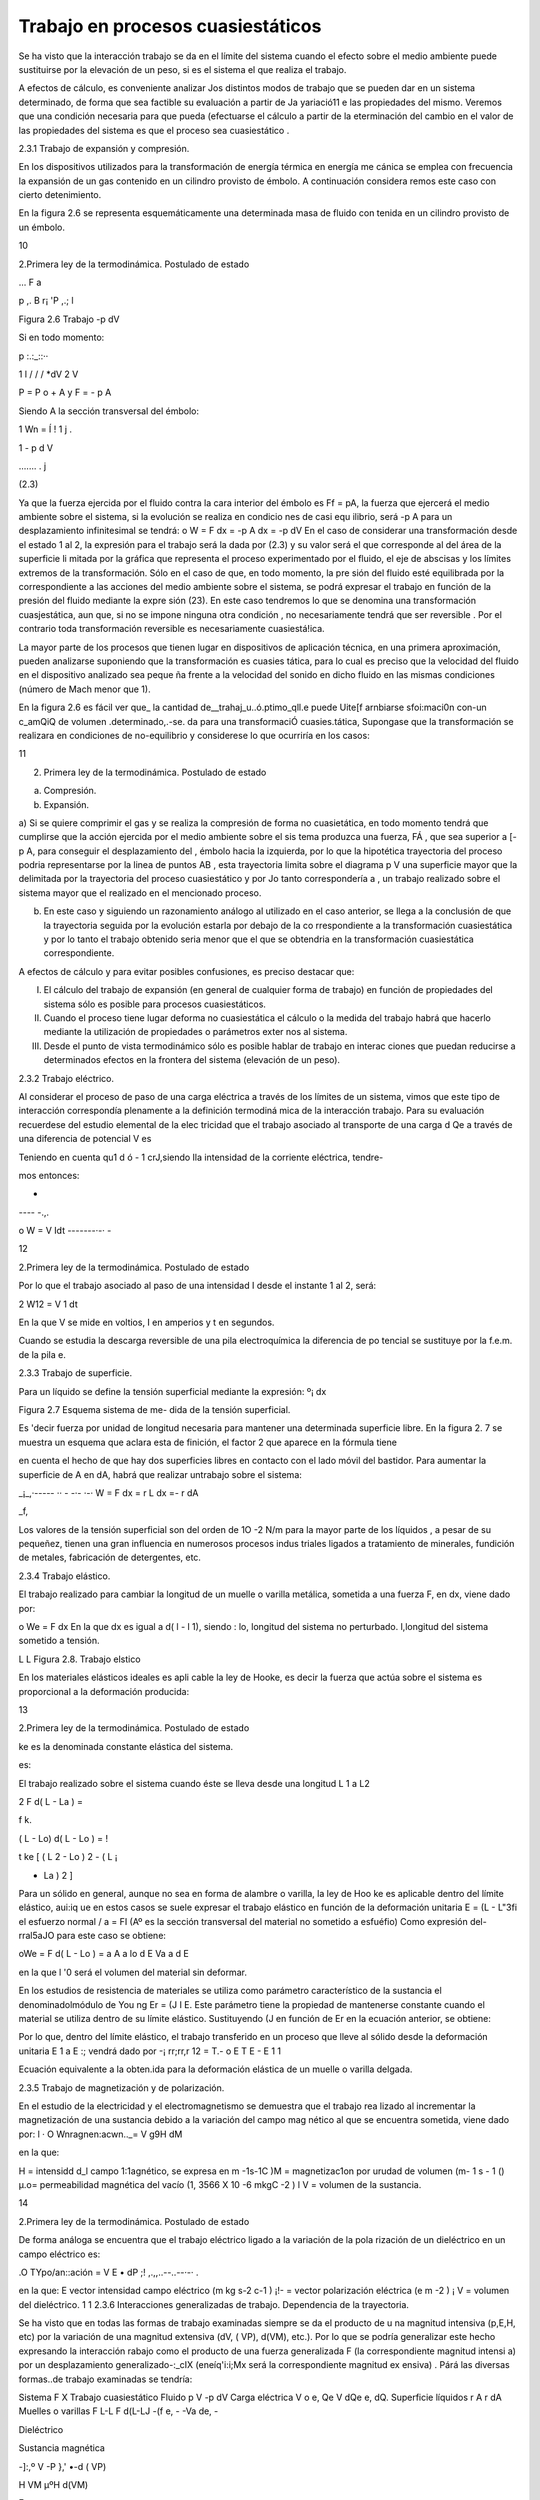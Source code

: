 Trabajo en procesos cuasiestáticos
==================================

Se ha visto que la interacción trabajo se da en el límite del sistema cuando el efecto sobre el medio ambiente puede sustituirse por la elevación de un peso, si es el sistema el que realiza el trabajo.

A efectos de cálculo, es conveniente analizar Jos distintos modos de trabajo que se pueden dar en un sistema determinado, de forma que sea factible su evaluación a partir de Ja yariació11 e las propiedades del mismo. Veremos que una condición necesaria para que pueda (efectuarse el cálculo a partir de la eterminación del cambio en el valor de las propiedades del sistema es que el proceso sea cuasiestático .



2.3.1	Trabajo de expansión y compresión.

En los dispositivos utilizados para la transformación de energía térmica en energía me­ cánica se emplea con frecuencia la expansión de un gas contenido en un cilindro provisto de émbolo. A  continuación considera remos este caso con cierto detenimiento.

En la figura 2.6 se representa esquemáticamente una determinada masa de fluido con­ tenida en un cilindro provisto de un émbolo.









10
 
 	 	 


2.Primera ley de la termodinámica. Postulado de estado



 

... F a
 
p
,. B
r¡
'P
,.;
l
 


 




Figura 2.6  Trabajo -p dV



Si en todo momento:
 
p
:.:_::··
 
1
l	/  
/
/
*dV	2    V
 

P  = P o  + A	y	F = - p A
 

Siendo A la sección transversal  del émbolo:

1 Wn =  Í
!	1
j	.
 









1
- p d V
 

....... . j
 



 
(2.3)
 
Ya que la fuerza ejercida por el fluido contra la cara interior del émbolo es Ff = pA, la fuerza que ejercerá el medio ambiente sobre el sistema, si la evolución se realiza en condicio­ nes de casi equ ilibrio, será -p A para un desplazamiento infinitesimal se tendrá:
o W = F dx =	-p A dx   = -p dV
En el caso de considerar una transformación desde el estado 1 al 2, la expresión para el trabajo será la dada por (2.3) y su valor será el que corresponde al del área de la superficie li­ mitada por la gráfica que representa el proceso experimentado por el fluido, el eje de abscisas y los límites extremos de la transformación. Sólo en el caso de que, en todo momento, la pre­ sión del fluido esté equilibrada por la correspondiente a las acciones del medio ambiente sobre el sistema, se podrá expresar el trabajo en función de la presión del fluido mediante la expre­ sión (23). En este caso tendremos lo que se denomina una transformación cuasjestática, aun­ que, si no se impone ninguna otra condición , no necesariamente tendrá que ser reversible . Por el contrario toda transformación reversible es necesariamente cuasiestá!ica.

La mayor parte de los procesos que tienen lugar en dispositivos de aplicación técnica, en una primera aproximación, pueden analizarse suponiendo que la transformación es cuasies­ tática, para lo cual es preciso que la velocidad del fluido en el dispositivo analizado sea peque­ ña frente a la velocidad del sonido en dicho fluido en las mismas condiciones (número de Mach menor que 1).

En la figura 2.6 es fácil ver que_ la cantidad de__trahaj_u..ó.ptimo_qll.e puede Uite[f arnbiarse sfoi:maci0n con-un c_amQiQ de volumen .determinado,.-se. da para una transformaciÓ cuasies.tática, Supongase que la transformación  se realizara  en condiciones  de no-equilibrio  y
considerese lo que ocurriría en los casos:

11
 
2.	Primera ley de la termodinámica. Postulado de estado




a)	Compresión.

b)	Expansión.

a)	Si se quiere comprimir el gas y se realiza la compresión de forma no cuasietática, en
todo momento tendrá que cumplirse que la acción ejercida por el medio ambiente sobre el sis­ tema produzca una fuerza, FÁ , que sea superior a [-p A, para conseguir el desplazamiento del
, émbolo hacia la izquierda, por lo que la hipotética  trayectoria del proceso podria representarse por la linea de puntos AB , esta trayectoria limita sobre el diagrama p V una superficie mayor que la delimitada  por  la trayectoria  del proceso  cuasiestático  y por  Jo tanto  correspondería  a
,    un trabajo realizado sobre el sistema mayor que el realizado en el mencionado  proceso.

b)	En este caso y siguiendo un razonamiento análogo al utilizado en el caso anterior, se llega a la conclusión de que la trayectoria seguida por la evolución estarla por debajo de la co­ rrespondiente a la transformación cuasiestática y por lo tanto el trabajo obtenido seria menor que el que se obtendria en la transformación cuasiestática correspondiente.

A efectos de cálculo y para evitar posibles confusiones, es preciso destacar que:

I)	El cálculo del trabajo de expansión (en general de cualquier forma de trabajo) en función de propiedades del sistema sólo es posible para procesos cuasiestáticos.

II)	Cuando el proceso tiene lugar deforma no cuasiestática el cálculo o la medida del trabajo habrá que hacerlo mediante la utilización de propiedades o parámetros exter­ nos al sistema.

III)	Desde el punto de vista termodinámico sólo es posible hablar de trabajo en interac­ ciones que puedan reducirse a determinados efectos en la frontera del sistema (elevación   de un peso).

2.3.2	Trabajo eléctrico.

Al considerar el proceso de paso de una carga eléctrica a través de los límites de un sistema, vimos que este tipo de interacción correspondía plenamente a la definición termodiná­ mica de la interacción trabajo. Para su evaluación recuerdese del estudio elemental de la elec­ tricidad que el trabajo asociado al transporte de una carga d Qe a través de una diferencia de potencial  V es

 
Teniendo en cuenta qu1 d ó -	1 crJ,siendo Ila intensidad de la corriente eléctrica, tendre-
 
mos entonces:
 
-
---- -.,.
 
o W	= V  Idt
-------·-· -

12
 
2.Primera ley de la termodinámica. Postulado de estado




Por lo que el trabajo asociado al paso de una intensidad I desde el instante 1 al 2, será:

2
W12 =	V 1 dt

En la que V se mide en voltios, I en amperios y t en segundos.

Cuando se estudia la descarga reversible de una pila electroquímica la diferencia de po­ tencial se sustituye por la f.e.m. de la pila e.

2.3.3	Trabajo de superficie.

Para  un  líquido  se  define  la  tensión  superficial mediante la expresión:
º¡
dx

 
Figura 2.7 Esquema sistema de me- dida de la tensión superficial.
 

Es 'decir fuerza por unidad de longitud necesaria para mantener una determinada superficie libre. En la figura 2. 7 se muestra un esquema que aclara esta de­ finición, el factor 2 que aparece en la fórmula tiene
 
en cuenta el hecho de que hay dos superficies libres en contacto con el lado móvil del bastidor. Para aumentar la superficie de A en dA, habrá que realizar untrabajo sobre el sistema:
 

_¡_,·-----	··  -	-·- ·-·
W  =  F dx   =  r L dx  =- r dA
 
_f,
 

Los valores de la tensión superficial son del orden de 1O -2 N/m para la mayor parte de los líquidos , a pesar de su pequeñez, tienen una gran influencia en numerosos procesos indus­ triales ligados a tratamiento de minerales, fundición de metales, fabricación de detergentes, etc.

2.3.4	Trabajo elástico.

El trabajo  realizado  para cambiar la longitud de un muelle o varilla metálica,  sometida a una fuerza F, en dx, viene dado por:

o We = F dx
En la que dx es igual  a d( l - l 1), siendo :
lo, longitud del sistema no perturbado.
l,longitud del sistema sometido a tensión.

 



L	L
Figura 2.8. Trabajo elstico
 
En los materiales elásticos ideales es apli­ cable la ley de Hooke, es decir la fuerza que actúa sobre el sistema es proporcional a la deformación producida:

 
13
 
2.Primera ley de la termodinámica. Postulado de estado




ke es la denominada constante elástica del sistema.

 

es:
 
El trabajo  realizado  sobre el sistema cuando éste se lleva desde una longitud L 1  a L2
 

 
2
F d( L - La )  =
 
f	k.
 
( L - Lo)  d( L - Lo )   = !
 
t ke [ ( L 2  - Lo ) 2  - ( L ¡
 
- La ) 2 ]
 

Para un sólido en general, aunque no sea en forma de alambre o varilla, la ley de Hoo­ ke es aplicable dentro del límite elástico, aui:iq ue en estos casos se suele expresar el trabajo elástico en función de la deformación unitaria E = (L - L"3fi   el esfuerzo normal / a = FI
(Aº  es la sección transversal del material no sometido a esfuéfio)  Como expresión del-rral5aJO para este caso se obtiene:

oWe = F d( L - Lo )  = a A a lo d E	Va a d E

en la que l '0  será el volumen del material sin deformar.

En los estudios de resistencia de materiales  se utiliza  como parámetro  característico  de la sustancia el denominadolmódulo de You ng Er = (J I E. Este parámetro tiene la propiedad de mantenerse  constante cuando el material  se utiliza dentro  de su límite elástico.  Sustituyendo
(J en función de Er en la ecuación anterior, se obtiene:


 

Por lo que, dentro del límite elástico, el trabajo transferido en un proceso que lleve al sólido desde la deformación unitaria  E 1   a  E :; vendrá dado por
-¡ rr;rr,r 12   = T.-  o E T  E   - E 	
1
1

Ecuación equivalente a la obten.ida para la deformación elástica de un muelle o varilla delgada.

2.3.5	Trabajo de magnetización y de polarización.

En el estudio de la electricidad y el electromagnetismo se demuestra que el trabajo rea­ lizado al incrementar la magnetización de una sustancia debido a la variación del campo mag­ nético al que se encuentra sometida, viene dado por:
l
·	O Wnragnen:acwn.._= V g9H dM

 
en la que:
 
H = intensidd d_l campo 1:1agnético, se expresa en m -1s-1C
)M = magnetizac1on por urudad de volumen (m- 1 s - 1 ()
µ.o= permeabilidad  magnética del vacío (1, 3566 X  10 -6 mkgC -2 )
l	V = volumen de la sustancia.

14
 
2.Primera ley de la termodinámica. Postulado de estado


De forma análoga se encuentra que el trabajo eléctrico ligado a la variación de la pola­ rización de un dieléctrico en un campo eléctrico es:

.O TYpo/an::ación = V E • dP
;!  ,.,,..--..--·-· .

en la que:	E	vector intensidad campo eléctrico (m kg s-2 c-1  )
¡!- = vector polarización eléctrica (e m -2  )
¡ V  = volumen del dieléctrico.
1
1
2.3.6	Interacciones generalizadas de trabajo. Dependencia de la trayectoria.

Se ha visto que en todas las formas de trabajo examinadas siempre se da el producto de u na magnitud  intensiva  (p,E,H,   etc) por  la variación  de una  magnitud  extensiva  (dV,
( VP), d(VM),  etc.). Por lo que se podría  generalizar este hecho  expresando  la interacción rabajo como el producto de una fuerza generalizada F (la correspondiente magnitud intensi­
a) por un desplazamiento generalizado-:_cIX (eneíq'i:i;Mx será la correspondiente magnitud ex­ ensiva) . Párá las diversas formas..de trabajo examinadas se tendría:

Sistema	F	X		Trabajo cuasiestático
Fluido	p	V	-p dV
Carga eléctrica	V o e,	Qe	V dQe   e, dQ. Superficie líquidos	r	A	r dA
Muelles o varillas	F	L-L	F d(L-LJ
-(f	e, -	-Va de,  -
 
Dieléctrico

Sustancia magnética
 
-]:,º	V -P	},' •-d ( VP)
 
H	VM	µºH d(VM)

 


F







X   1	X  2	X

Figura 2.9  Trabajo generalizado
 
Para representar un proceso cualquiera se podría recurrir a un diagrama generalizado F, X. En este diagrama se puede ver , figura 2.9, que el trabajo intercambiado para llevar al sistema desde un determinado estado 1 a otro 2 depende de la trayectoria seguida en este proceso y no únicamente del estado inicial y final. Ya que el valor de las áreas encerradas por las correspondientes trayecto­ rias y el eje de abscisas, que representan el trabajo cua­ siestático intercambiado en el proceso, dependen de los correspondientes estados inicial y final y de la trayectoria seguida por el proceso, como ya se vio anteriormente.
 

15
 
2.Primera ley de la tennodinámica. Postulado de estado


correspondientes estados inicial y final y de la trayectoria seguida por el proceso, como ya se vio anteriormente .

Aunque ya se ha mencionado es conveniente insistir  en que, a diferencia de la energía total del sistema que sólo es función de estado del sistema y por tanto su variación sólo depen­ de del estado inicial y final del proceso, las cantidades de calor y trabajo intercambiadas en el proceso dependerán de la naturaleza del mismo y sólo su suma será igual a la variación de energía y por lo tanto será función únicamente de los estados extremos del sistema en el  pro­ ceso. Al hacer los balances de energía calor y trabajo en el sistema, es muy importante que es­ to se tenga muy presente.
